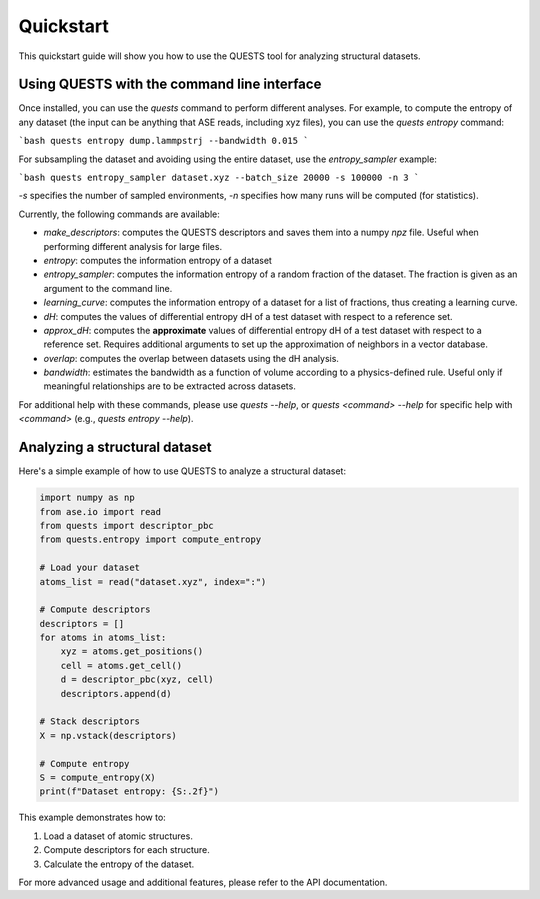 Quickstart
==========

This quickstart guide will show you how to use the QUESTS tool for analyzing structural datasets.

Using QUESTS with the command line interface
--------------------------------------------


Once installed, you can use the `quests` command to perform different analyses. For example, to compute the entropy of any dataset (the input can be anything that ASE reads, including xyz files), you can use the `quests entropy` command:

```bash
quests entropy dump.lammpstrj --bandwidth 0.015
```

For subsampling the dataset and avoiding using the entire dataset, use the `entropy_sampler` example:

```bash
quests entropy_sampler dataset.xyz --batch_size 20000 -s 100000 -n 3
```

`-s` specifies the number of sampled environments, `-n` specifies how many runs will be computed (for statistics).


Currently, the following commands are available:

* `make_descriptors`: computes the QUESTS descriptors and saves them into a numpy `npz` file. Useful when performing different analysis for large files.
* `entropy`: computes the information entropy of a dataset
* `entropy_sampler`: computes the information entropy of a random fraction of the dataset. The fraction is given as an argument to the command line.
* `learning_curve`: computes the information entropy of a dataset for a list of fractions, thus creating a learning curve.
* `dH`: computes the values of differential entropy dH of a test dataset with respect to a reference set.
* `approx_dH`: computes the **approximate** values of differential entropy dH of a test dataset with respect to a reference set. Requires additional arguments to set up the approximation of neighbors in a vector database.
* `overlap`: computes the overlap between datasets using the dH analysis.
* `bandwidth`: estimates the bandwidth as a function of volume according to a physics-defined rule. Useful only if meaningful relationships are to be extracted across datasets.


For additional help with these commands, please use `quests --help`, or `quests <command> --help` for specific help with `<command>` (e.g., `quests entropy --help`).

Analyzing a structural dataset
------------------------------

Here's a simple example of how to use QUESTS to analyze a structural dataset:

.. code-block:: python

    import numpy as np
    from ase.io import read
    from quests import descriptor_pbc
    from quests.entropy import compute_entropy

    # Load your dataset
    atoms_list = read("dataset.xyz", index=":")

    # Compute descriptors
    descriptors = []
    for atoms in atoms_list:
        xyz = atoms.get_positions()
        cell = atoms.get_cell()
        d = descriptor_pbc(xyz, cell)
        descriptors.append(d)

    # Stack descriptors
    X = np.vstack(descriptors)

    # Compute entropy
    S = compute_entropy(X)
    print(f"Dataset entropy: {S:.2f}")

This example demonstrates how to:

1. Load a dataset of atomic structures.
2. Compute descriptors for each structure.
3. Calculate the entropy of the dataset.

For more advanced usage and additional features, please refer to the API documentation.
